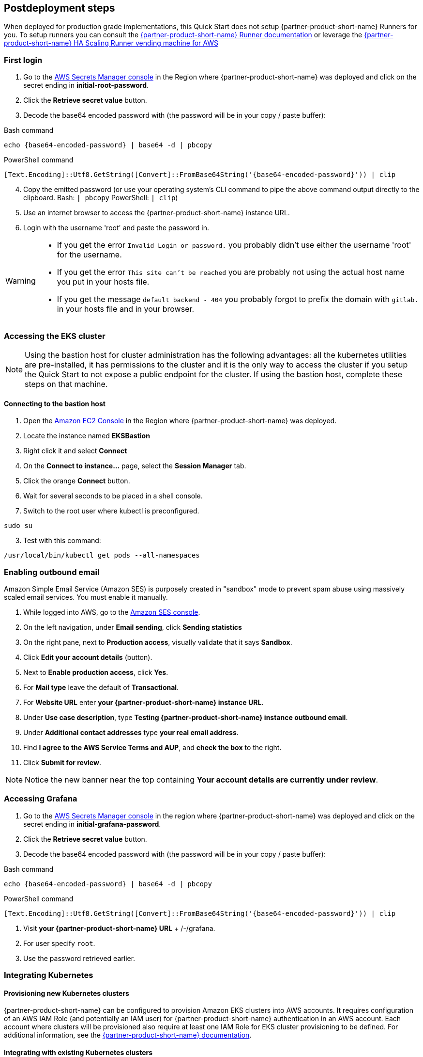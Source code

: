// Include any postdeployment steps here, such as steps necessary to test that the deployment was successful. If there are no postdeployment steps, leave this file empty.

== Postdeployment steps

When deployed for production grade implementations, this Quick Start does not setup {partner-product-short-name} Runners for you. To setup runners you can consult the https://docs.gitlab.com/runner/[{partner-product-short-name} Runner documentation^] or leverage the https://gitlab.com/guided-explorations/aws/gitlab-runner-autoscaling-aws-asg[{partner-product-short-name} HA Scaling Runner vending machine for AWS^]

=== First login

. Go to the https://console.aws.amazon.com/secretsmanager[AWS Secrets Manager console^] in the Region where {partner-product-short-name} was deployed and click on the secret ending in *initial-root-password*.
. Click the *Retrieve secret value* button.
. Decode the base64 encoded password with (the password will be in your copy / paste buffer):

.Bash command
[Source,bash]
----
echo {base64-encoded-password} | base64 -d | pbcopy
----

.PowerShell command
[Source,powsershell]
----
[Text.Encoding]::Utf8.GetString([Convert]::FromBase64String('{base64-encoded-password}')) | clip
----

[start=4]
. Copy the emitted password (or use your operating system's CLI command to pipe the above command output directly to the clipboard. Bash: `| pbcopy` PowerShell: `| clip`)
. Use an internet browser to access the {partner-product-short-name} instance URL.
. Login with the username 'root' and paste the password in.

[WARNING]
====
* If you get the error `Invalid Login or password.` you probably didn't use either the username 'root' for the username.
* If you get the error `This site can't be reached` you are probably not using the actual host name you put in your hosts file.
* If you get the message `default backend - 404` you probably forgot to prefix the domain with `gitlab.` in your hosts file and in your browser.
====

=== Accessing the EKS cluster

NOTE: Using the bastion host for cluster administration has the following advantages: all the kubernetes utilities are pre-installed, it has permissions to the cluster and it is the only way to access the cluster if you setup the Quick Start to not expose a public endpoint for the cluster. If using the bastion host, complete these steps on that machine.

==== Connecting to the bastion host

. Open the https://console.aws.amazon.com/ec2/v2/home?Instances:[Amazon EC2 Console^] in the Region where {partner-product-short-name} was deployed.
. Locate the instance named *EKSBastion*
. Right click it and select *Connect*
. On the *Connect to instance...* page, select the *Session Manager* tab.
. Click the orange *Connect* button.
. Wait for several seconds to be placed in a shell console.
. Switch to the root user where kubectl is preconfigured.

----
sudo su
----

[start=3]
. Test with this command:

----
/usr/local/bin/kubectl get pods --all-namespaces
----

=== Enabling outbound email

Amazon Simple Email Service (Amazon SES) is purposely created in "sandbox" mode to prevent spam abuse using massively scaled email services. You must enable it manually.

. While logged into AWS, go to the https://console.aws.amazon.com/ses/[Amazon SES console^]^.
. On the left navigation, under *Email sending*, click **Sending statistics**
. On the right pane, next to *Production access*, visually validate that it says **Sandbox**.
. Click **Edit your account details** (button).
. Next to *Enable production access*, click **Yes**.
. For *Mail type* leave the default of **Transactional**.
. For *Website URL* enter **your {partner-product-short-name} instance URL**.
. Under *Use case description*, type **Testing {partner-product-short-name} instance outbound email**.
. Under *Additional contact addresses* type **your real email address**.
. Find *I agree to the AWS Service Terms and AUP*, and **check the box** to the right.
. Click **Submit for review**.

NOTE: Notice the new banner near the top containing *Your account details are currently under review*.

=== Accessing Grafana

. Go to the https://console.aws.amazon.com/secretsmanager[AWS Secrets Manager console^] in the region where {partner-product-short-name} was deployed and click on the secret ending in *initial-grafana-password*.
. Click the *Retrieve secret value* button.
. Decode the base64 encoded password with (the password will be in your copy / paste buffer):

.Bash command
[Source,bash]
----
echo {base64-encoded-password} | base64 -d | pbcopy
----

.PowerShell command
[Source,powsershell]
----
[Text.Encoding]::Utf8.GetString([Convert]::FromBase64String('{base64-encoded-password}')) | clip
----

. Visit **your {partner-product-short-name} URL** + /-/grafana.
. For user specify `root`.
. Use the password retrieved earlier.

=== Integrating Kubernetes

==== Provisioning new Kubernetes clusters

{partner-product-short-name} can be configured to provision Amazon EKS clusters into AWS accounts. It requires configuration of an AWS IAM Role (and potentially an IAM user) for {partner-product-short-name} authentication in an AWS account. Each account where clusters will be provisioned also require at least one IAM Role for EKS cluster provisioning to be defined. For additional information, see the https://docs.gitlab.com/ee/user/project/clusters/add_eks_clusters.html#configure-amazon-authentication[{partner-product-short-name} documentation].

==== Integrating with existing Kubernetes clusters

A {partner-product-short-name} instance of any type (does not have to be running on Kubernetes) can integrate to a Kubernetes cluster for Review Apps and AutoDevOps to pre&#8209;production and production environments. For production deployments, the cluster containing your {partner-product-short-name} instance should not be used for this purpose due to the level of privileges required to deploy Review Apps and AutoDevOps to the cluster.

==== Performance monitoring

===== Using CloudWatch Metrics

CloudWatch metrics are collected for instances and containers.  These metrics can be used for performance analysis, graphing, alarms and events in AWS CloudWatch. As per standard CloudWatch capabilities alarms and events can interact with many other AWS services for notifications or automated actions.

===== Using Prometheus

The Quick Start wires up {partner-product-short-name} to Prometheus deployed to the cluster to expose all {partner-product-short-name} surfaced application metrics. The Grafana deployment option enables "in&#8209;instance" Grafana capabilities with these metrics.
